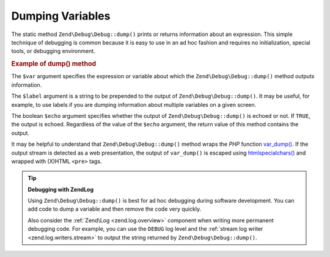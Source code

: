 .. _zend.debug.dumping:

Dumping Variables
=================

The static method ``Zend\Debug\Debug::dump()`` prints or returns information about an expression. This simple technique
of debugging is common because it is easy to use in an ad hoc fashion and requires no initialization, special
tools, or debugging environment.

.. _zend.debug.dumping.example:

.. rubric:: Example of dump() method

.. code-block:: php
   :linenos:

   Zend\Debug\Debug::dump($var, $label = null, $echo = true);

The ``$var`` argument specifies the expression or variable about which the ``Zend\Debug\Debug::dump()`` method outputs
information.

The ``$label`` argument is a string to be prepended to the output of ``Zend\Debug\Debug::dump()``. It may be useful, for
example, to use labels if you are dumping information about multiple variables on a given screen.

The boolean ``$echo`` argument specifies whether the output of ``Zend\Debug\Debug::dump()`` is echoed or not. If
``TRUE``, the output is echoed. Regardless of the value of the ``$echo`` argument, the return value of this method
contains the output.

It may be helpful to understand that ``Zend\Debug\Debug::dump()`` method wraps the *PHP* function `var_dump()`_. If the
output stream is detected as a web presentation, the output of ``var_dump()`` is escaped using
`htmlspecialchars()`_ and wrapped with (X)HTML ``<pre>`` tags.

.. tip::

   **Debugging with Zend\Log**

   Using ``Zend\Debug\Debug::dump()`` is best for ad hoc debugging during software development. You can add code to dump
   a variable and then remove the code very quickly.

   Also consider the :ref:`Zend\Log <zend.log.overview>` component when writing more permanent debugging code. For
   example, you can use the ``DEBUG`` log level and the :ref:`stream log writer <zend.log.writers.stream>` to
   output the string returned by ``Zend\Debug\Debug::dump()``.



.. _`var_dump()`: http://php.net/var_dump
.. _`htmlspecialchars()`: http://php.net/htmlspecialchars
